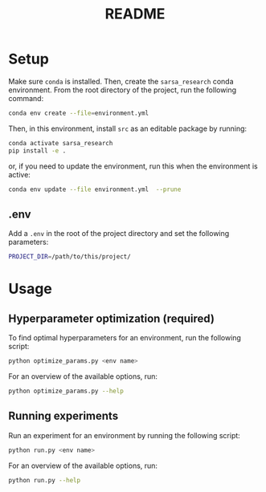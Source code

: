 #+BIND: org-export-use-babel nil
#+TITLE: README

* Setup

Make sure =conda= is installed. Then, create the =sarsa_research= conda
environment. From the root directory of the project, run the following
command:

#+BEGIN_SRC sh
conda env create --file=environment.yml
#+END_SRC

Then, in this environment, install =src= as an editable package by running:
#+BEGIN_SRC sh
conda activate sarsa_research
pip install -e .
#+END_SRC

or, if you need to update the environment, run this when the environment is active:
#+BEGIN_SRC sh
conda env update --file environment.yml  --prune
#+END_SRC



** .env
Add a =.env= in the root of the project directory and set the following
parameters:
#+BEGIN_SRC sh
PROJECT_DIR=/path/to/this/project/
#+END_SRC

* Usage

** Hyperparameter optimization (required)

To find optimal hyperparameters for an environment, run the following script:

#+BEGIN_SRC sh
python optimize_params.py <env name>
#+END_SRC

For an overview of the available options, run:

#+BEGIN_SRC sh
python optimize_params.py --help
#+END_SRC

** Running experiments

Run an experiment for an environment by running the following script:

#+BEGIN_SRC sh
python run.py <env name>
#+END_SRC

For an overview of the available options, run:

#+BEGIN_SRC sh
python run.py --help
#+END_SRC
